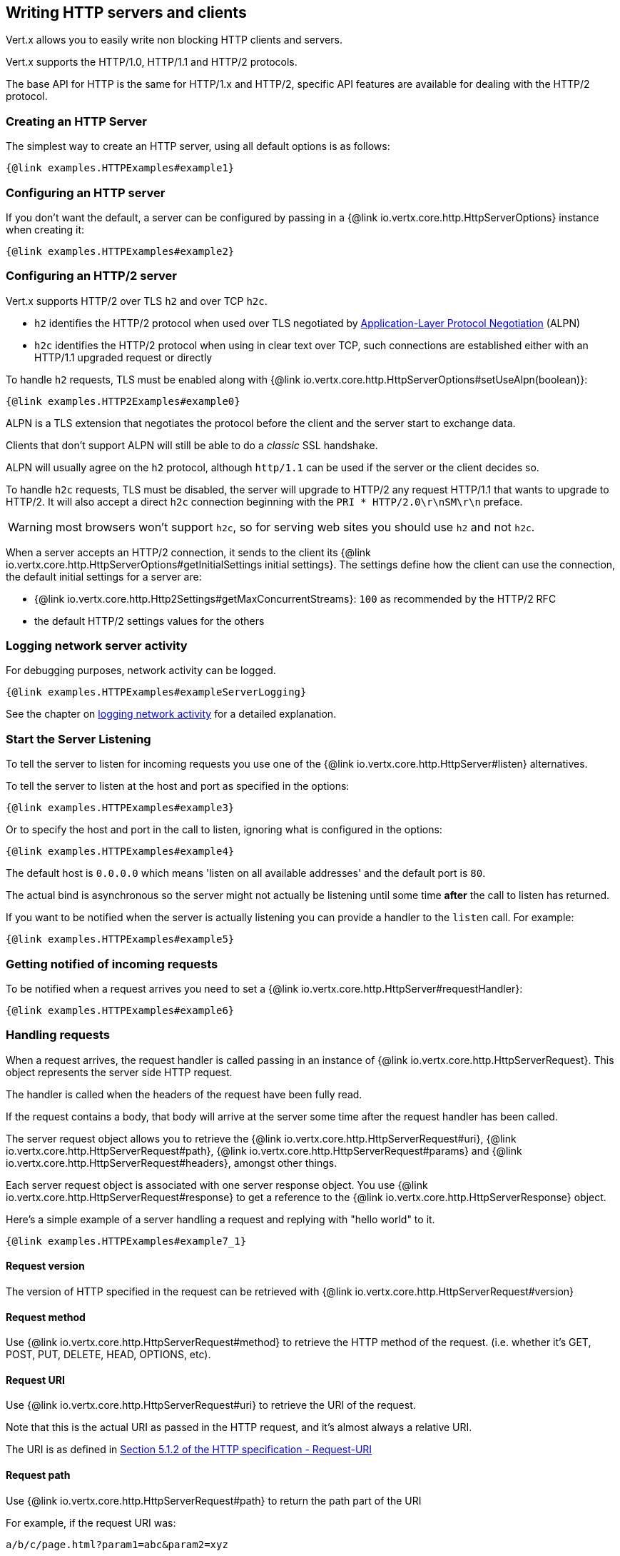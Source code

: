 == Writing HTTP servers and clients

Vert.x allows you to easily write non blocking HTTP clients and servers.

Vert.x supports the HTTP/1.0, HTTP/1.1 and HTTP/2 protocols.

The base API for HTTP is the same for HTTP/1.x and HTTP/2, specific API features are available for dealing with the
HTTP/2 protocol.

=== Creating an HTTP Server

The simplest way to create an HTTP server, using all default options is as follows:

[source,$lang]
----
{@link examples.HTTPExamples#example1}
----

=== Configuring an HTTP server

If you don't want the default, a server can be configured by passing in a {@link io.vertx.core.http.HttpServerOptions}
instance when creating it:

[source,$lang]
----
{@link examples.HTTPExamples#example2}
----

=== Configuring an HTTP/2 server

Vert.x supports HTTP/2 over TLS `h2` and over TCP `h2c`.

- `h2` identifies the HTTP/2 protocol when used over TLS negotiated by https://en.wikipedia.org/wiki/Application-Layer_Protocol_Negotiation[Application-Layer Protocol Negotiation] (ALPN)
- `h2c` identifies the HTTP/2 protocol when using in clear text over TCP, such connections are established either with
an HTTP/1.1 upgraded request or directly

To handle `h2` requests, TLS must be enabled along with {@link io.vertx.core.http.HttpServerOptions#setUseAlpn(boolean)}:

[source,$lang]
----
{@link examples.HTTP2Examples#example0}
----

ALPN is a TLS extension that negotiates the protocol before the client and the server start to exchange data.

Clients that don't support ALPN will still be able to do a _classic_ SSL handshake.

ALPN will usually agree on the `h2` protocol, although `http/1.1` can be used if the server or the client decides
so.

To handle `h2c` requests, TLS must be disabled, the server will upgrade to HTTP/2 any request HTTP/1.1 that wants to
upgrade to HTTP/2. It will also accept a direct `h2c` connection beginning with the `PRI * HTTP/2.0\r\nSM\r\n` preface.

WARNING: most browsers won't support `h2c`, so for serving web sites you should use `h2` and not `h2c`.

When a server accepts an HTTP/2 connection, it sends to the client its {@link io.vertx.core.http.HttpServerOptions#getInitialSettings initial settings}.
The settings define how the client can use the connection, the default initial settings for a server are:

- {@link io.vertx.core.http.Http2Settings#getMaxConcurrentStreams}: `100` as recommended by the HTTP/2 RFC
- the default HTTP/2 settings values for the others

=== Logging network server activity

For debugging purposes, network activity can be logged.

[source,$lang]
----
{@link examples.HTTPExamples#exampleServerLogging}
----

See the chapter on <<logging_network_activity, logging network activity>> for a detailed explanation.

=== Start the Server Listening

To tell the server to listen for incoming requests you use one of the {@link io.vertx.core.http.HttpServer#listen}
alternatives.

To tell the server to listen at the host and port as specified in the options:

[source,$lang]
----
{@link examples.HTTPExamples#example3}
----

Or to specify the host and port in the call to listen, ignoring what is configured in the options:

[source,$lang]
----
{@link examples.HTTPExamples#example4}
----

The default host is `0.0.0.0` which means 'listen on all available addresses' and the default port is `80`.

The actual bind is asynchronous so the server might not actually be listening until some time *after* the call to
listen has returned.

If you want to be notified when the server is actually listening you can provide a handler to the `listen` call.
For example:

[source,$lang]
----
{@link examples.HTTPExamples#example5}
----

=== Getting notified of incoming requests

To be notified when a request arrives you need to set a {@link io.vertx.core.http.HttpServer#requestHandler}:

[source,$lang]
----
{@link examples.HTTPExamples#example6}
----

=== Handling requests

When a request arrives, the request handler is called passing in an instance of {@link io.vertx.core.http.HttpServerRequest}.
This object represents the server side HTTP request.

The handler is called when the headers of the request have been fully read.

If the request contains a body, that body will arrive at the server some time after the request handler has been called.

The server request object allows you to retrieve the {@link io.vertx.core.http.HttpServerRequest#uri},
{@link io.vertx.core.http.HttpServerRequest#path}, {@link io.vertx.core.http.HttpServerRequest#params} and
{@link io.vertx.core.http.HttpServerRequest#headers}, amongst other things.

Each server request object is associated with one server response object. You use
{@link io.vertx.core.http.HttpServerRequest#response} to get a reference to the {@link io.vertx.core.http.HttpServerResponse}
object.

Here's a simple example of a server handling a request and replying with "hello world" to it.

[source,$lang]
----
{@link examples.HTTPExamples#example7_1}
----

==== Request version

The version of HTTP specified in the request can be retrieved with {@link io.vertx.core.http.HttpServerRequest#version}

==== Request method

Use {@link io.vertx.core.http.HttpServerRequest#method} to retrieve the HTTP method of the request.
(i.e. whether it's GET, POST, PUT, DELETE, HEAD, OPTIONS, etc).

==== Request URI

Use {@link io.vertx.core.http.HttpServerRequest#uri} to retrieve the URI of the request.

Note that this is the actual URI as passed in the HTTP request, and it's almost always a relative URI.

The URI is as defined in http://www.w3.org/Protocols/rfc2616/rfc2616-sec5.html[Section 5.1.2 of the HTTP specification - Request-URI]

==== Request path

Use {@link io.vertx.core.http.HttpServerRequest#path} to return the path part of the URI

For example, if the request URI was:

 a/b/c/page.html?param1=abc&param2=xyz

Then the path would be

 /a/b/c/page.html

==== Request query

Use {@link io.vertx.core.http.HttpServerRequest#query} to return the query part of the URI

For example, if the request URI was:

 a/b/c/page.html?param1=abc&param2=xyz

Then the query would be

 param1=abc&param2=xyz

==== Request headers

Use {@link io.vertx.core.http.HttpServerRequest#headers} to return the headers of the HTTP request.

This returns an instance of {@link io.vertx.core.MultiMap} - which is like a normal Map or Hash but allows multiple
values for the same key - this is because HTTP allows multiple header values with the same key.

It also has case-insensitive keys, that means you can do the following:

[source,$lang]
----
{@link examples.HTTPExamples#example8}
----

==== Request host

Use {@link io.vertx.core.http.HttpServerRequest#host} to return the host of the HTTP request.

For HTTP/1.x requests the `host` header is returned, for HTTP/1 requests the `:authority` pseudo header is returned.

==== Request parameters

Use {@link io.vertx.core.http.HttpServerRequest#params} to return the parameters of the HTTP request.

Just like {@link io.vertx.core.http.HttpServerRequest#headers} this returns an instance of {@link io.vertx.core.MultiMap}
as there can be more than one parameter with the same name.

Request parameters are sent on the request URI, after the path. For example if the URI was:

 /page.html?param1=abc&param2=xyz

Then the parameters would contain the following:

----
param1: 'abc'
param2: 'xyz
----

Note that these request parameters are retrieved from the URL of the request. If you have form attributes that
have been sent as part of the submission of an HTML form submitted in the body of a `multi-part/form-data` request
then they will not appear in the params here.

==== Remote address

The address of the sender of the request can be retrieved with {@link io.vertx.core.http.HttpServerRequest#remoteAddress}.

==== Absolute URI

The URI passed in an HTTP request is usually relative. If you wish to retrieve the absolute URI corresponding
to the request, you can get it with {@link io.vertx.core.http.HttpServerRequest#absoluteURI}

==== End handler

The {@link io.vertx.core.http.HttpServerRequest#endHandler} of the request is invoked when the entire request,
including any body has been fully read.

==== Reading Data from the Request Body

Often an HTTP request contains a body that we want to read. As previously mentioned the request handler is called
when just the headers of the request have arrived so the request object does not have a body at that point.

This is because the body may be very large (e.g. a file upload) and we don't generally want to buffer the entire
body in memory before handing it to you, as that could cause the server to exhaust available memory.

To receive the body, you can use the {@link io.vertx.core.http.HttpServerRequest#handler}  on the request,
this will get called every time a chunk of the request body arrives. Here's an example:

[source,$lang]
----
{@link examples.HTTPExamples#example9}
----

The object passed into the handler is a {@link io.vertx.core.buffer.Buffer}, and the handler can be called
multiple times as data arrives from the network, depending on the size of the body.

In some cases (e.g. if the body is small) you will want to aggregate the entire body in memory, so you could do
the aggregation yourself as follows:

[source,$lang]
----
{@link examples.HTTPExamples#example10}
----

This is such a common case, that Vert.x provides a {@link io.vertx.core.http.HttpServerRequest#bodyHandler} to do this
for you. The body handler is called once when all the body has been received:

[source,$lang]
----
{@link examples.HTTPExamples#example11}
----

==== Streaming requests

The request object is a {@link io.vertx.core.streams.ReadStream} so you can pipe the request body to any
{@link io.vertx.core.streams.WriteStream} instance.

See the chapter on <<streams, streams>> for a detailed explanation.

==== Handling HTML forms

HTML forms can be submitted with either a content type of `application/x-www-form-urlencoded` or `multipart/form-data`.

For url encoded forms, the form attributes are encoded in the url, just like normal query parameters.

For multi-part forms they are encoded in the request body, and as such are not available until the entire body
has been read from the wire.

Multi-part forms can also contain file uploads.

If you want to retrieve the attributes of a multi-part form you should tell Vert.x that you expect to receive
such a form *before* any of the body is read by calling {@link io.vertx.core.http.HttpServerRequest#setExpectMultipart}
with true, and then you should retrieve the actual attributes using {@link io.vertx.core.http.HttpServerRequest#formAttributes}
once the entire body has been read:

[source,$lang]
----
{@link examples.HTTPExamples#example12}
----

==== Handling form file uploads

Vert.x can also handle file uploads which are encoded in a multi-part request body.

To receive file uploads you tell Vert.x to expect a multi-part form and set an
{@link io.vertx.core.http.HttpServerRequest#uploadHandler} on the request.

This handler will be called once for every
upload that arrives on the server.

The object passed into the handler is a {@link io.vertx.core.http.HttpServerFileUpload} instance.

[source,$lang]
----
{@link examples.HTTPExamples#example13}
----

File uploads can be large we don't provide the entire upload in a single buffer as that might result in memory
exhaustion, instead, the upload data is received in chunks:

[source,$lang]
----
{@link examples.HTTPExamples#example14}
----

The upload object is a {@link io.vertx.core.streams.ReadStream} so you can pipe the request body to any
{@link io.vertx.core.streams.WriteStream} instance. See the chapter on <<streams, streams>> for a
detailed explanation.

If you just want to upload the file to disk somewhere you can use {@link io.vertx.core.http.HttpServerFileUpload#streamToFileSystem}:

[source,$lang]
----
{@link examples.HTTPExamples#example15}
----

WARNING: Make sure you check the filename in a production system to avoid malicious clients uploading files
to arbitrary places on your filesystem. See <<Security notes, security notes>> for more information.

==== Handling cookies

You use {@link io.vertx.core.http.HttpServerRequest#getCookie(String)} to retrieve
a cookie by name, or use {@link io.vertx.core.http.HttpServerRequest#cookieMap()} to retrieve all the cookies.

To remove a cookie, use {@link io.vertx.core.http.HttpServerResponse#removeCookie(String)}.

To add a cookie use {@link io.vertx.core.http.HttpServerResponse#addCookie(Cookie)}.

The set of cookies will be written back in the response automatically when the response headers are written so the
browser can store them.

Cookies are described by instances of {@link io.vertx.core.http.Cookie}. This allows you to retrieve the name,
value, domain, path and other normal cookie properties.

Same Site Cookies let servers require that a cookie shouldn't be sent with cross-site (where Site is defined by the
registrable domain) requests, which provides some protection against cross-site request forgery attacks. This kind
of cookies are enabled using the setter: {@link io.vertx.core.http.Cookie#setSameSite(CookieSameSite)}.

Same site cookies can have one of 3 values:

* None - The browser will send cookies with both cross-site requests and same-site requests.
* Strict - he browser will only send cookies for same-site requests (requests originating from the site that set the
  cookie). If the request originated from a different URL than the URL of the current location, none of the cookies
  tagged with the Strict attribute will be included.
* Lax - Same-site cookies are withheld on cross-site subrequests, such as calls to load images or frames, but will be
  sent when a user navigates to the URL from an external site; for example, by following a link.

Here's an example of querying and adding cookies:

[source,$lang]
----
{@link examples.HTTPExamples#exampleHandlingCookies}
----

==== Handling compressed body

Vert.x can handle compressed body payloads which are encoded by the client with the _deflate_ or _gzip_
algorithms.

To enable decompression set {@link io.vertx.core.http.HttpServerOptions#setDecompressionSupported(boolean)} on the
options when creating the server.

By default decompression is disabled.

==== Receiving custom HTTP/2 frames

HTTP/2 is a framed protocol with various frames for the HTTP request/response model. The protocol allows other kind
of frames to be sent and received.

To receive custom frames, you can use the {@link io.vertx.core.http.HttpServerRequest#customFrameHandler} on the request,
this will get called every time a custom frame arrives. Here's an example:

[source,$lang]
----
{@link examples.HTTP2Examples#example1}
----

HTTP/2 frames are not subject to flow control - the frame handler will be called immediatly when a
custom frame is received whether the request is paused or is not

=== Sending back responses

The server response object is an instance of {@link io.vertx.core.http.HttpServerResponse} and is obtained from the
request with {@link io.vertx.core.http.HttpServerRequest#response}.

You use the response object to write a response back to the HTTP client.

==== Setting status code and message

The default HTTP status code for a response is `200`, representing `OK`.

Use {@link io.vertx.core.http.HttpServerResponse#setStatusCode} to set a different code.

You can also specify a custom status message with {@link io.vertx.core.http.HttpServerResponse#setStatusMessage}.

If you don't specify a status message, the default one corresponding to the status code will be used.

NOTE: for HTTP/2 the status won't be present in the response since the protocol won't transmit the message
to the client

==== Writing HTTP responses

To write data to an HTTP response, you use one of the {@link io.vertx.core.http.HttpServerResponse#write} operations.

These can be invoked multiple times before the response is ended. They can be invoked in a few ways:

With a single buffer:

[source,$lang]
----
{@link examples.HTTPExamples#example16}
----

With a string. In this case the string will encoded using UTF-8 and the result written to the wire.

[source,$lang]
----
{@link examples.HTTPExamples#example17}
----

With a string and an encoding. In this case the string will encoded using the specified encoding and the
result written to the wire.

[source,$lang]
----
{@link examples.HTTPExamples#example18}
----

Writing to a response is asynchronous and always returns immediately after the write has been queued.

If you are just writing a single string or buffer to the HTTP response you can write it and end the response in a
single call to the {@link io.vertx.core.http.HttpServerResponse#end(String)}

The first call to write results in the response header being written to the response. Consequently, if you are
not using HTTP chunking then you must set the `Content-Length` header before writing to the response, since it will
be too late otherwise. If you are using HTTP chunking you do not have to worry.

==== Ending HTTP responses

Once you have finished with the HTTP response you should {@link io.vertx.core.http.HttpServerResponse#end} it.

This can be done in several ways:

With no arguments, the response is simply ended.

[source,$lang]
----
{@link examples.HTTPExamples#example19}
----

It can also be called with a string or buffer in the same way `write` is called. In this case it's just the same as
calling write with a string or buffer followed by calling end with no arguments. For example:

[source,$lang]
----
{@link examples.HTTPExamples#example20}
----

==== Closing the underlying connection

You can close the underlying TCP connection with {@link io.vertx.core.http.HttpServerResponse#close}.

Non keep-alive connections will be automatically closed by Vert.x when the response is ended.

Keep-alive connections are not automatically closed by Vert.x by default. If you want keep-alive connections to be
closed after an idle time, then you configure {@link io.vertx.core.http.HttpServerOptions#setIdleTimeout}.

HTTP/2 connections send a {@literal GOAWAY} frame before closing the response.

==== Setting response headers

HTTP response headers can be added to the response by adding them directly to the
{@link io.vertx.core.http.HttpServerResponse#headers}:

[source,$lang]
----
{@link examples.HTTPExamples#example21}
----

Or you can use {@link io.vertx.core.http.HttpServerResponse#putHeader}

[source,$lang]
----
{@link examples.HTTPExamples#example22}
----

Headers must all be added before any parts of the response body are written.

==== Chunked HTTP responses and trailers

Vert.x supports http://en.wikipedia.org/wiki/Chunked_transfer_encoding[HTTP Chunked Transfer Encoding].

This allows the HTTP response body to be written in chunks, and is normally used when a large response body is
being streamed to a client and the total size is not known in advance.

You put the HTTP response into chunked mode as follows:

[source,$lang]
----
{@link examples.HTTPExamples#example23}
----

Default is non-chunked. When in chunked mode, each call to one of the {@link io.vertx.core.http.HttpServerResponse#write}
methods will result in a new HTTP chunk being written out.

When in chunked mode you can also write HTTP response trailers to the response. These are actually written in
the final chunk of the response.

NOTE: chunked response has no effect for an HTTP/2 stream

To add trailers to the response, add them directly to the {@link io.vertx.core.http.HttpServerResponse#trailers}.

[source,$lang]
----
{@link examples.HTTPExamples#example24}
----

Or use {@link io.vertx.core.http.HttpServerResponse#putTrailer}.

[source,$lang]
----
{@link examples.HTTPExamples#example25}
----

==== Serving files directly from disk or the classpath

If you were writing a web server, one way to serve a file from disk would be to open it as an {@link io.vertx.core.file.AsyncFile}
and pipe it to the HTTP response.

Or you could load it it one go using {@link io.vertx.core.file.FileSystem#readFile} and write it straight to the response.

Alternatively, Vert.x provides a method which allows you to serve a file from disk or the filesystem to an HTTP response
in one operation.
Where supported by the underlying operating system this may result in the OS directly transferring bytes from the
file to the socket without being copied through user-space at all.

This is done by using {@link io.vertx.core.http.HttpServerResponse#sendFile}, and is usually more efficient for large
files, but may be slower for small files.

Here's a very simple web server that serves files from the file system using sendFile:

[source,$lang]
----
{@link examples.HTTPExamples#example26}
----

Sending a file is asynchronous and may not complete until some time after the call has returned. If you want to
be notified when the file has been writen you can use {@link io.vertx.core.http.HttpServerResponse#sendFile(String,io.vertx.core.Handler)}

Please see the chapter about <<classpath, serving files from the classpath>> for restrictions about the classpath resolution or disabling it.

NOTE: If you use `sendFile` while using HTTPS it will copy through user-space, since if the kernel is copying data
directly from disk to socket it doesn't give us an opportunity to apply any encryption.

WARNING: If you're going to write web servers directly using Vert.x be careful that users cannot exploit the
path to access files outside the directory from which you want to serve them or the classpath It may be safer instead to use
Vert.x Web.

When there is a need to serve just a segment of a file, say starting from a given byte, you can achieve this by doing:

[source,$lang]
----
{@link examples.HTTPExamples#example26b}
----

You are not required to supply the length if you want to send a file starting from an offset until the end, in this
case you can just do:

[source,$lang]
----
{@link examples.HTTPExamples#example26c}
----

==== Piping responses

The server response is a {@link io.vertx.core.streams.WriteStream} so you can pipe to it from any
{@link io.vertx.core.streams.ReadStream}, e.g. {@link io.vertx.core.file.AsyncFile}, {@link io.vertx.core.net.NetSocket},
{@link io.vertx.core.http.WebSocket} or {@link io.vertx.core.http.HttpServerRequest}.

Here's an example which echoes the request body back in the response for any PUT methods.
It uses a pipe for the body, so it will work even if the HTTP request body is much larger than can fit in memory
at any one time:

[source,$lang]
----
{@link examples.HTTPExamples#example27}
----

You can also use the {@link io.vertx.core.http.HttpServerResponse#send(io.vertx.core.streams.ReadStream)} method to send a {@link io.vertx.core.streams.ReadStream}.

Sending a stream is a pipe operation, however as this is a method of {@link io.vertx.core.http.HttpServerResponse}, it
will also take  care of chunking the response when the `content-length` is not set.

[source,$lang]
----
{@link examples.HTTPExamples#sendHttpServerResponse}
----

==== Writing HTTP/2 frames

HTTP/2 is a framed protocol with various frames for the HTTP request/response model. The protocol allows other kind
of frames to be sent and received.

To send such frames, you can use the {@link io.vertx.core.http.HttpServerResponse#writeCustomFrame} on the response.
Here's an example:

[source,$lang]
----
{@link examples.HTTP2Examples#example2}
----

These frames are sent immediately and are not subject to flow control - when such frame is sent there it may be done
before other {@literal DATA} frames.

==== Stream reset

HTTP/1.x does not allow a clean reset of a request or a response stream, for example when a client uploads
a resource already present on the server, the server needs to accept the entire response.

HTTP/2 supports stream reset at any time during the request/response:

[source,$lang]
----
{@link examples.HTTP2Examples#example3}
----

By default the `NO_ERROR` (0) error code is sent, another code can sent instead:

[source,$lang]
----
{@link examples.HTTP2Examples#example4}
----

The HTTP/2 specification defines the list of http://httpwg.org/specs/rfc7540.html#ErrorCodes[error codes] one can use.

The request handler are notified of stream reset events with the {@link io.vertx.core.http.HttpServerRequest#exceptionHandler request handler} and
{@link io.vertx.core.http.HttpServerResponse#exceptionHandler response handler}:

[source,$lang]
----
{@link examples.HTTP2Examples#example5}
----

==== Server push

Server push is a new feature of HTTP/2 that enables sending multiple responses in parallel for a single client request.

When a server process a request, it can push a request/response to the client:

[source,$lang]
----
{@link examples.HTTP2Examples#example6}
----

When the server is ready to push the response, the push response handler is called and the handler can send the response.

The push response handler may receive a failure, for instance the client may cancel the push because it already has `main.js` in its
cache and does not want it anymore.

The {@link io.vertx.core.http.HttpServerResponse#push} method must be called before the initiating response ends, however
the pushed response can be written after.

==== Handling exceptions

You can set an {@link io.vertx.core.http.HttpServer#exceptionHandler(io.vertx.core.Handler)} to receive any
exceptions that happens before the connection is passed to the {@link io.vertx.core.http.HttpServer#requestHandler(io.vertx.core.Handler)}
or to the {@link io.vertx.core.http.HttpServer#webSocketHandler(io.vertx.core.Handler)}, e.g during the TLS handshake.

=== HTTP Compression

Vert.x comes with support for HTTP Compression out of the box.

This means you are able to automatically compress the body of the responses before they are sent back to the client.

If the client does not support HTTP compression the responses are sent back without compressing the body.

This allows to handle Client that support HTTP Compression and those that not support it at the same time.

To enable compression use can configure it with {@link io.vertx.core.http.HttpServerOptions#setCompressionSupported}.

By default compression is not enabled.

When HTTP compression is enabled the server will check if the client includes an `Accept-Encoding` header which
includes the supported compressions. Commonly used are deflate and gzip. Both are supported by Vert.x.

If such a header is found the server will automatically compress the body of the response with one of the supported
compressions and send it back to the client.

Whenever the response needs to be sent without compression you can set the header `content-encoding` to `identity`:

[source,$lang]
----
{@link examples.HTTPExamples#setIdentityContentEncodingHeader}
----

Be aware that compression may be able to reduce network traffic but is more CPU-intensive.

To address this latter issue Vert.x allows you to tune the 'compression level' parameter that is native of the gzip/deflate compression algorithms.

Compression level allows to configure gizp/deflate algorithms in terms of the compression ratio of the resulting data and the computational cost of the compress/decompress operation.

The compression level is an integer value ranged from '1' to '9', where '1' means lower compression ratio but fastest algorithm and '9' means maximum compression ratio available but a slower algorithm.

Using compression levels higher that 1-2 usually allows to save just some bytes in size - the gain is not linear, and depends on the specific data to be compressed
- but it comports a non-trascurable cost in term of CPU cycles required to the server while generating the compressed response data
( Note that at moment Vert.x doesn't support any form caching of compressed response data, even for static files, so the compression is done on-the-fly
at every request body generation ) and in the same way it affects client(s) while decoding (inflating) received responses, operation that becomes more CPU-intensive
the more the level increases.

By default - if compression is enabled via {@link io.vertx.core.http.HttpServerOptions#setCompressionSupported} - Vert.x will use '6' as compression level,
but the parameter can be configured to address any case with {@link io.vertx.core.http.HttpServerOptions#setCompressionLevel}.

=== Creating an HTTP client

You create an {@link io.vertx.core.http.HttpClient} instance with default options as follows:

[source,$lang]
----
{@link examples.HTTPExamples#example28}
----

If you want to configure options for the client, you create it as follows:

[source,$lang]
----
{@link examples.HTTPExamples#example29}
----

Vert.x supports HTTP/2 over TLS `h2` and over TCP `h2c`.

By default the http client performs HTTP/1.1 requests, to perform HTTP/2 requests the {@link io.vertx.core.http.HttpClientOptions#setProtocolVersion}
must be set to {@link io.vertx.core.http.HttpVersion#HTTP_2}.

For `h2` requests, TLS must be enabled with _Application-Layer Protocol Negotiation_:

[source,$lang]
----
{@link examples.HTTP2Examples#example7}
----

For `h2c` requests, TLS must be disabled, the client will do an HTTP/1.1 requests and try an upgrade to HTTP/2:

[source,$lang]
----
{@link examples.HTTP2Examples#example8}
----

`h2c` connections can also be established directly, i.e connection started with a prior knowledge, when
{@link io.vertx.core.http.HttpClientOptions#setHttp2ClearTextUpgrade(boolean)} options is set to false: after the
connection is established, the client will send the HTTP/2 connection preface and expect to receive
the same preface from the server.

The http server may not support HTTP/2, the actual version can be checked
with {@link io.vertx.core.http.HttpClientResponse#version()} when the response arrives.

When a clients connects to an HTTP/2 server, it sends to the server its {@link io.vertx.core.http.HttpClientOptions#getInitialSettings initial settings}.
The settings define how the server can use the connection, the default initial settings for a client are the default
values defined by the HTTP/2 RFC.

=== Logging network client activity

For debugging purposes, network activity can be logged.

[source,$lang]
----
{@link examples.HTTPExamples#exampleClientLogging}
----

See the chapter on <<logging_network_activity, logging network activity>> for a detailed explanation.

=== Making requests

The http client is very flexible and there are various ways you can make requests with it.

The first step when making a request is obtaining an HTTP connection to the remote server:

[source,$lang]
----
{@link examples.HTTPExamples#example30}
----

The client will connect to the remote server or reuse an available connection from the client connection pool.

==== Default host and port

Often you want to make many requests to the same host/port with an http client. To avoid you repeating the host/port
every time you make a request you can configure the client with a default host/port:

[source,$lang]
----
{@link examples.HTTPExamples#example31}
----

==== Writing request headers

You can write headers to a request using the {@link io.vertx.core.http.HttpHeaders} as follows:

[source,$lang]
----
{@link examples.HTTPExamples#example32}
----

The headers are an instance of {@link io.vertx.core.MultiMap} which provides operations for adding, setting and removing
entries. Http headers allow more than one value for a specific key.

You can also write headers using {@link io.vertx.core.http.HttpClientRequest#putHeader}

[source,$lang]
----
{@link examples.HTTPExamples#example33}
----

If you wish to write headers to the request you must do so before any part of the request body is written.

==== Writing request and processing response

The {@link io.vertx.core.http.HttpClientRequest} `request` methods connects to the remote server
or reuse an existing connection. The request instance obtained is pre-populated with some data
 such like the host or the request URI, but you need to send this request to the server.

You can call {@link io.vertx.core.http.HttpClientRequest#send()} to send a request such as an HTTP
`GET` and process the asynchronous {@link io.vertx.core.http.HttpClientResponse}.

[source,$lang]
----
{@link examples.HTTPExamples#sendRequest01}
----

You can also send the request with a body.

{@link io.vertx.core.http.HttpClientRequest#send(java.lang.String)} with a string, the `Content-Length`
header will be set for you if it was not previously set.

[source,$lang]
----
{@link examples.HTTPExamples#sendRequest02}
----

{@link io.vertx.core.http.HttpClientRequest#send(io.vertx.core.buffer.Buffer)} with a buffer, the
`Content-Length` header will be set for you if it was not previously set.

[source,$lang]
----
{@link examples.HTTPExamples#sendRequest03}
----

{@link io.vertx.core.http.HttpClientRequest#send(io.vertx.core.streams.ReadStream)} with a stream, if
the `Content-Length` header was not previously set, the request is sent with a chunked `Content-Encoding`.

[source,$lang]
----
{@link examples.HTTPExamples#sendRequest04}
----

==== Streaming Request body

The `send` method send requests at once.

Sometimes you'll want to have low level control on how you write requests bodies.

The {@link io.vertx.core.http.HttpClientRequest} can be used to write the request body.

Here are some examples of writing a POST request with a body:

[source,$lang]
----
{@link examples.HTTPExamples#example34}
----

Methods exist to write strings in UTF-8 encoding and in any specific encoding and to write buffers:

[source,$lang]
----
{@link examples.HTTPExamples#example35}
----

If you are just writing a single string or buffer to the HTTP request you can write it and end the request in a
single call to the `end` function.

[source,$lang]
----
{@link examples.HTTPExamples#example36}
----

When you're writing to a request, the first call to `write` will result in the request headers being written
out to the wire.

The actual write is asynchronous and might not occur until some time after the call has returned.

Non-chunked HTTP requests with a request body require a `Content-Length` header to be provided.

Consequently, if you are not using chunked HTTP then you must set the `Content-Length` header before writing
to the request, as it will be too late otherwise.

If you are calling one of the `end` methods that take a string or buffer then Vert.x will automatically calculate
and set the `Content-Length` header before writing the request body.

If you are using HTTP chunking a a `Content-Length` header is not required, so you do not have to calculate the size
up-front.

==== Ending streamed HTTP requests

Once you have finished with the HTTP request you must end it with one of the {@link io.vertx.core.http.HttpClientRequest#end}
operations.

Ending a request causes any headers to be written, if they have not already been written and the request to be marked
as complete.

Requests can be ended in several ways. With no arguments the request is simply ended:

[source,$lang]
----
{@link examples.HTTPExamples#example39}
----

Or a string or buffer can be provided in the call to `end`. This is like calling `write` with the string or buffer
before calling `end` with no arguments

[source,$lang]
----
{@link examples.HTTPExamples#example40}
----

==== Using the request as a stream

An {@link io.vertx.core.http.HttpClientRequest} instance is also a {@link io.vertx.core.streams.WriteStream} instance.

You can pipe to it from any {@link io.vertx.core.streams.ReadStream} instance.

For, example, you could pipe a file on disk to a http request body as follows:

[source,$lang]
----
{@link examples.HTTPExamples#example44}
----

==== Chunked HTTP requests

Vert.x supports http://en.wikipedia.org/wiki/Chunked_transfer_encoding[HTTP Chunked Transfer Encoding] for requests.

This allows the HTTP request body to be written in chunks, and is normally used when a large request body is being streamed
to the server, whose size is not known in advance.

You put the HTTP request into chunked mode using {@link io.vertx.core.http.HttpClientRequest#setChunked(boolean)}.

In chunked mode each call to write will cause a new chunk to be written to the wire. In chunked mode there is
no need to set the `Content-Length` of the request up-front.

[source,$lang]
----
{@link examples.HTTPExamples#example41}
----

==== Request timeouts

You can set a timeout for a specific http request using {@link io.vertx.core.http.RequestOptions#setTimeout(long)} or
{@link io.vertx.core.http.HttpClientRequest#setTimeout(long)}.

If the request does not return any data within the timeout period an exception will be passed to the exception handler
(if provided) and the request will be closed.

==== Writing HTTP/2 frames

HTTP/2 is a framed protocol with various frames for the HTTP request/response model. The protocol allows other kind
of frames to be sent and received.

To send such frames, you can use the {@link io.vertx.core.http.HttpClientRequest#write} on the request. Here's an example:

[source,$lang]
----
{@link examples.HTTP2Examples#example9}
----

==== Stream reset

HTTP/1.x does not allow a clean reset of a request or a response stream, for example when a client uploads a resource already
present on the server, the server needs to accept the entire response.

HTTP/2 supports stream reset at any time during the request/response:

[source,$lang]
----
{@link examples.HTTP2Examples#example10}
----

By default the NO_ERROR (0) error code is sent, another code can sent instead:

[source,$lang]
----
{@link examples.HTTP2Examples#example11}
----

The HTTP/2 specification defines the list of http://httpwg.org/specs/rfc7540.html#ErrorCodes[error codes] one can use.

The request handler are notified of stream reset events with the {@link io.vertx.core.http.HttpClientRequest#exceptionHandler request handler} and
{@link io.vertx.core.http.HttpClientResponse#exceptionHandler response handler}:

[source,$lang]
----
{@link examples.HTTP2Examples#example12}
----

=== Handling HTTP responses

You receive an instance of {@link io.vertx.core.http.HttpClientResponse} into the handler that you specify in of
the request methods or by setting a handler directly on the {@link io.vertx.core.http.HttpClientRequest} object.

You can query the status code and the status message of the response with {@link io.vertx.core.http.HttpClientResponse#statusCode}
and {@link io.vertx.core.http.HttpClientResponse#statusMessage}.

[source,$lang]
----
{@link examples.HTTPExamples#example45}
----

==== Using the response as a stream

The {@link io.vertx.core.http.HttpClientResponse} instance is also a {@link io.vertx.core.streams.ReadStream} which means
you can pipe it to any {@link io.vertx.core.streams.WriteStream} instance.

==== Response headers and trailers

Http responses can contain headers. Use {@link io.vertx.core.http.HttpClientResponse#headers} to get the headers.

The object returned is a {@link io.vertx.core.MultiMap} as HTTP headers can contain multiple values for single keys.

[source,$lang]
----
{@link examples.HTTPExamples#example46}
----

Chunked HTTP responses can also contain trailers - these are sent in the last chunk of the response body.

You use {@link io.vertx.core.http.HttpClientResponse#trailers} to get the trailers. Trailers are also a {@link io.vertx.core.MultiMap}.

==== Reading the request body

The response handler is called when the headers of the response have been read from the wire.

If the response has a body this might arrive in several pieces some time after the headers have been read. We
don't wait for all the body to arrive before calling the response handler as the response could be very large and we
might be waiting a long time, or run out of memory for large responses.

As parts of the response body arrive, the {@link io.vertx.core.http.HttpClientResponse#handler} is called with
a {@link io.vertx.core.buffer.Buffer} representing the piece of the body:

[source,$lang]
----
{@link examples.HTTPExamples#example47}
----

If you know the response body is not very large and want to aggregate it all in memory before handling it, you can
either aggregate it yourself:

[source,$lang]
----
{@link examples.HTTPExamples#example48}
----

Or you can use the convenience {@link io.vertx.core.http.HttpClientResponse#body(io.vertx.core.Handler)} which
is called with the entire body when the response has been fully read:

[source,$lang]
----
{@link examples.HTTPExamples#example49}
----

==== Response end handler

The response {@link io.vertx.core.http.HttpClientResponse#endHandler} is called when the entire response body has been read
or immediately after the headers have been read and the response handler has been called if there is no body.

==== Request and response composition

The client interface is very simple and follows this pattern:

1. `request` a connection
2. `send` or `write`/`end` the request to the server
3. handle the beginning of the {@link io.vertx.core.http.HttpClientResponse}
4. process the response events

You can use Vert.x future composition methods to make your code simpler, however the API is event driven
and you need to understand it otherwise you might experience possible data races (i.e loosing events
leading to corrupted data).

NOTE: https://vertx.io/docs/vertx-web-client/java/[Vert.x Web Client] is a higher level API alternative (in fact it is built
on top of this client) you might consider if this client is too low level for your use cases

The client API intentionally does not return a `Future<HttpClientResponse>` because setting a completion
handler on the future can be racy when this is set outside of the event-loop.

[source,$lang]
----
{@link examples.HTTPExamples#exampleClientComposition01}
----

Confining the `HttpClientRequest` usage within a verticle is the easiest solution as the Verticle
will ensure that events are processed sequentially avoiding races.

[source,$lang]
----
vertx.deployVerticle(() -> new AbstractVerticle() {
  @Override
  public void start() {

    HttpClient client = vertx.createHttpClient();

    Future<HttpClientRequest> future = client.request(HttpMethod.GET, "some-uri");
  }
}, new DeploymentOptions());
----

When you interacting with the client possibly outside a verticle then you  you can safely perform
composition as long as you do not delay the response events, e.g processing  directly the response on the event-loop.

[source,$lang]
----
{@link examples.HTTPExamples#exampleClientComposition03}
----

If you need to delay the response processing then you need to `pause` the response or use a `pipe`, this
might be necessary when another asynchronous operation is involved.

[source,$lang]
----
{@link examples.HTTPExamples#exampleClientComposition04}
----

==== Reading cookies from the response

You can retrieve the list of cookies from a response using {@link io.vertx.core.http.HttpClientResponse#cookies()}.

Alternatively you can just parse the `Set-Cookie` headers yourself in the response.

==== 30x redirection handling

The client can be configured to follow HTTP redirections provided by the `Location` response header when the client receives:

* a `301`, `302`, `307` or `308` status code along with a HTTP GET or HEAD method
* a `303` status code, in addition the directed request perform an HTTP GET methodn

Here's an example:

[source,$lang]
----
{@link examples.HTTPExamples#exampleFollowRedirect01}
----

The maximum redirects is `16` by default and can be changed with {@link io.vertx.core.http.HttpClientOptions#setMaxRedirects(int)}.

[source,$lang]
----
{@link examples.HTTPExamples#exampleFollowRedirect02}
----

One size does not fit all and the default redirection policy may not be adapted to your needs.

The default redirection policy can changed with a custom implementation:

[source,$lang]
----
{@link examples.HTTPExamples#exampleFollowRedirect03}
----

The policy handles the original {@link io.vertx.core.http.HttpClientResponse} received and returns either `null`
or a `Future<HttpClientRequest>`.

- when `null` is returned, the original response is processed
- when a future is returned, the request will be sent on its successful completion
- when a future is returned, the exception handler set on the request is called on its failure

The returned request must be unsent so the original request handlers can be sent and the client can send it after.

Most of the original request settings will be propagated to the new request:

* request headers, unless if you have set some headers
* request body unless the returned request uses a `GET` method
* response handler
* request exception handler
* request timeout

==== 100-Continue handling

According to the http://www.w3.org/Protocols/rfc2616/rfc2616-sec8.html[HTTP 1.1 specification] a client can set a
header `Expect: 100-Continue` and send the request header before sending the rest of the request body.

The server can then respond with an interim response status `Status: 100 (Continue)` to signify to the client that
it is ok to send the rest of the body.

The idea here is it allows the server to authorise and accept/reject the request before large amounts of data are sent.
Sending large amounts of data if the request might not be accepted is a waste of bandwidth and ties up the server
in reading data that it will just discard.

Vert.x allows you to set a {@link io.vertx.core.http.HttpClientRequest#continueHandler(io.vertx.core.Handler)} on the
client request object

This will be called if the server sends back a `Status: 100 (Continue)` response to signify that it is ok to send
the rest of the request.

This is used in conjunction with {@link io.vertx.core.http.HttpClientRequest#sendHead()}to send the head of the request.

Here's an example:

[source,$lang]
----
{@link examples.HTTPExamples#example50}
----

On the server side a Vert.x http server can be configured to automatically send back 100 Continue interim responses
when it receives an `Expect: 100-Continue` header.

This is done by setting the option {@link io.vertx.core.http.HttpServerOptions#setHandle100ContinueAutomatically(boolean)}.

If you'd prefer to decide whether to send back continue responses manually, then this property should be set to
`false` (the default), then you can inspect the headers and call {@link io.vertx.core.http.HttpServerResponse#writeContinue()}
to have the client continue sending the body:

[source,$lang]
----
{@link examples.HTTPExamples#example50_1}
----

You can also reject the request by sending back a failure status code directly: in this case the body
should either be ignored or the connection should be closed (100-Continue is a performance hint and
cannot be a logical protocol constraint):

[source,$lang]
----
{@link examples.HTTPExamples#example50_2}
----

==== Creating HTTP tunnels

HTTP tunnels can be created with {@link io.vertx.core.http.HttpClientRequest#netSocket}:

[source,$lang]
----
{@link examples.HTTPExamples#clientTunnel}
----

The handler will be called after the HTTP response header is received, the socket will be ready for tunneling
and will send and receive buffers.

==== Client push

Server push is a new feature of HTTP/2 that enables sending multiple responses in parallel for a single client request.

A push handler can be set on a request to receive the request/response pushed by the server:

[source,$lang]
----
{@link examples.HTTP2Examples#example13}
----

If the client does not want to receive a pushed request, it can reset the stream:

[source,$lang]
----
{@link examples.HTTP2Examples#example14}
----

When no handler is set, any stream pushed will be automatically cancelled by the client with
a stream reset (`8` error code).

==== Receiving custom HTTP/2 frames

HTTP/2 is a framed protocol with various frames for the HTTP request/response model. The protocol allows other kind of
frames to be sent and received.

To receive custom frames, you can use the customFrameHandler on the request, this will get called every time a custom
frame arrives. Here's an example:

[source,$lang]
----
{@link examples.HTTP2Examples#example15}
----

=== Enabling compression on the client

The http client comes with support for HTTP Compression out of the box.

This means the client can let the remote http server know that it supports compression, and will be able to handle
compressed response bodies.

An http server is free to either compress with one of the supported compression algorithms or to send the body back
without compressing it at all. So this is only a hint for the Http server which it may ignore at will.

To tell the http server which compression is supported by the client it will include an `Accept-Encoding` header with
the supported compression algorithm as value. Multiple compression algorithms are supported. In case of Vert.x this
will result in the following header added:

 Accept-Encoding: gzip, deflate

The server will choose then from one of these. You can detect if a server ompressed the body by checking for the
`Content-Encoding` header in the response sent back from it.

If the body of the response was compressed via gzip it will include for example the following header:

 Content-Encoding: gzip

To enable compression set {@link io.vertx.core.http.HttpClientOptions#setTryUseCompression(boolean)} on the options
used when creating the client.

By default compression is disabled.

=== HTTP/1.x pooling and keep alive

Http keep alive allows http connections to be used for more than one request. This can be a more efficient use of
connections when you're making multiple requests to the same server.

For HTTP/1.x versions, the http client supports pooling of connections, allowing you to reuse connections between requests.

For pooling to work, keep alive must be true using {@link io.vertx.core.http.HttpClientOptions#setKeepAlive(boolean)}
on the options used when configuring the client. The default value is true.

When keep alive is enabled. Vert.x will add a `Connection: Keep-Alive` header to each HTTP/1.0 request sent.
When keep alive is disabled. Vert.x will add a `Connection: Close` header to each HTTP/1.1 request sent to signal
that the connection will be closed after completion of the response.

The maximum number of connections to pool *for each server* is configured using {@link io.vertx.core.http.HttpClientOptions#setMaxPoolSize(int)}

When making a request with pooling enabled, Vert.x will create a new connection if there are less than the maximum number of
connections already created for that server, otherwise it will add the request to a queue.

Keep alive connections will be closed by the client automatically after a timeout. The timeout can be specified
by the server using the `keep-alive` header:

----
 keep-alive: timeout=30
----

You can set the default timeout using {@link io.vertx.core.http.HttpClientOptions#setKeepAliveTimeout(int)} - any
connections not used within this timeout will be closed. Please note the timeout value is in seconds not milliseconds.

=== HTTP/1.1 pipe-lining

The client also supports pipe-lining of requests on a connection.

Pipe-lining means another request is sent on the same connection before the response from the preceding one has
returned. Pipe-lining is not appropriate for all requests.

To enable pipe-lining, it must be enabled using {@link io.vertx.core.http.HttpClientOptions#setPipelining(boolean)}.
By default pipe-lining is disabled.

When pipe-lining is enabled requests will be written to connections without waiting for previous responses to return.

The number of pipe-lined requests over a single connection is limited by {@link io.vertx.core.http.HttpClientOptions#setPipeliningLimit}.
This option defines the maximum number of http requests sent to the server awaiting for a response. This limit ensures the
fairness of the distribution of the client requests over the connections to the same server.

=== HTTP/2 multiplexing

HTTP/2 advocates to use a single connection to a server, by default the http client uses a single
connection for each server, all the streams to the same server are multiplexed over the same connection.

When the clients needs to use more than a single connection and use pooling, the {@link io.vertx.core.http.HttpClientOptions#setHttp2MaxPoolSize(int)}
shall be used.

When it is desirable to limit the number of multiplexed streams per connection and use a connection
pool instead of a single connection, {@link io.vertx.core.http.HttpClientOptions#setHttp2MultiplexingLimit(int)}
can be used.

[source,$lang]
----
{@link examples.HTTP2Examples#useMaxStreams}
----

The multiplexing limit for a connection is a setting set on the client that limits the number of streams
of a single connection. The effective value can be even lower if the server sets a lower limit
with the {@link io.vertx.core.http.Http2Settings#setMaxConcurrentStreams SETTINGS_MAX_CONCURRENT_STREAMS} setting.

HTTP/2 connections will not be closed by the client automatically. To close them you can call {@link io.vertx.core.http.HttpConnection#close()}
or close the client instance.

Alternatively you can set idle timeout using {@link io.vertx.core.http.HttpClientOptions#setIdleTimeout(int)} - any
connections not used within this timeout will be closed. Please note the idle timeout value is in seconds not milliseconds.

=== HTTP connections

The {@link io.vertx.core.http.HttpConnection} offers the API for dealing with HTTP connection events, lifecycle
and settings.

HTTP/2 implements fully the {@link io.vertx.core.http.HttpConnection} API.

HTTP/1.x implements partially the {@link io.vertx.core.http.HttpConnection} API: only the close operation,
the close handler and exception handler are implemented. This protocol does not provide semantics for
the other operations.

==== Server connections

The {@link io.vertx.core.http.HttpServerRequest#connection()} method returns the request connection on the server:

[source,$lang]
----
{@link examples.HTTP2Examples#example16}
----

A connection handler can be set on the server to be notified of any incoming connection:

[source,$lang]
----
{@link examples.HTTP2Examples#example17}
----

==== Client connections

The {@link io.vertx.core.http.HttpClientRequest#connection()} method returns the request connection on the client:

[source,$lang]
----
{@link examples.HTTP2Examples#example18}
----

A connection handler can be set on the client to be notified when a connection has been established happens:

[source,$lang]
----
{@link examples.HTTP2Examples#example19}
----

==== Connection settings

The configuration of an HTTP/2 is configured by the {@link io.vertx.core.http.Http2Settings} data object.

Each endpoint must respect the settings sent by the other side of the connection.

When a connection is established, the client and the server exchange initial settings. Initial settings
are configured by {@link io.vertx.core.http.HttpClientOptions#setInitialSettings} on the client and
{@link io.vertx.core.http.HttpServerOptions#setInitialSettings} on the server.

The settings can be changed at any time after the connection is established:

[source,$lang]
----
{@link examples.HTTP2Examples#example20}
----

As the remote side should acknowledge on reception of the settings update, it's possible to give a callback
to be notified of the acknowledgment:

[source,$lang]
----
{@link examples.HTTP2Examples#example21}
----

Conversely the {@link io.vertx.core.http.HttpConnection#remoteSettingsHandler(io.vertx.core.Handler)} is notified
when the new remote settings are received:

[source,$lang]
----
{@link examples.HTTP2Examples#example22}
----

NOTE: this only applies to the HTTP/2 protocol

==== Connection ping

HTTP/2 connection ping is useful for determining the connection round-trip time or check the connection
validity: {@link io.vertx.core.http.HttpConnection#ping} sends a {@literal PING} frame to the remote
endpoint:

[source,$lang]
----
{@link examples.HTTP2Examples#example23}
----

Vert.x will send automatically an acknowledgement when a {@literal PING} frame is received,
an handler can be set to be notified for each ping received:

[source,$lang]
----
{@link examples.HTTP2Examples#example24}
----

The handler is just notified, the acknowledgement is sent whatsoever. Such feature is aimed for
implementing  protocols on top of HTTP/2.

NOTE: this only applies to the HTTP/2 protocol

==== Connection shutdown and go away

Calling {@link io.vertx.core.http.HttpConnection#shutdown()} will send a {@literal GOAWAY} frame to the
remote side of the connection, asking it to stop creating streams: a client will stop doing new requests
and a server will stop pushing responses. After the {@literal GOAWAY} frame is sent, the connection
waits some time (30 seconds by default) until all current streams closed and close the connection:

[source,$lang]
----
{@link examples.HTTP2Examples#example25}
----

The {@link io.vertx.core.http.HttpConnection#shutdownHandler} notifies when all streams have been closed, the
connection is not yet closed.

It's possible to just send a {@literal GOAWAY} frame, the main difference with a shutdown is that
it will just tell the remote side of the connection to stop creating new streams without scheduling a connection
close:

[source,$lang]
----
{@link examples.HTTP2Examples#example26}
----

Conversely, it is also possible to be notified when {@literal GOAWAY} are received:

[source,$lang]
----
{@link examples.HTTP2Examples#example27}
----

The {@link io.vertx.core.http.HttpConnection#shutdownHandler} will be called when all current streams
have been closed and the connection can be closed:

[source,$lang]
----
{@link examples.HTTP2Examples#example28}
----

This applies also when a {@literal GOAWAY} is received.

NOTE: this only applies to the HTTP/2 protocol

==== Connection close

Connection {@link io.vertx.core.http.HttpConnection#close} closes the connection:

- it closes the socket for HTTP/1.x
- a shutdown with no delay for HTTP/2, the {@literal GOAWAY} frame will still be sent before the connection is closed. *

The {@link io.vertx.core.http.HttpConnection#closeHandler} notifies when a connection is closed.

=== HttpClient usage

The HttpClient can be used in a Verticle or embedded.

When used in a Verticle, the Verticle *should use its own client instance*.

More generally a client should not be shared between different Vert.x contexts as it can lead to unexpected behavior.

For example a keep-alive connection will call the client handlers on the context of the request that opened the connection, subsequent requests will use
the same context.

When this happen Vert.x detects it and log a warn:

----
Reusing a connection with a different context: an HttpClient is probably shared between different Verticles
----

The HttpClient can be embedded in a non Vert.x thread like a unit test or a plain java `main`: the client handlers
will be called by different Vert.x threads and contexts, such contexts are created as needed. For production this
usage is not recommended.

=== Server sharing

When several HTTP servers listen on the same port, vert.x orchestrates the request handling using a
round-robin strategy.

Let's take a verticle creating a HTTP server such as:

.io.vertx.examples.http.sharing.HttpServerVerticle
[source,$lang]
----
{@link examples.HTTPExamples#serversharing(io.vertx.core.Vertx)}
----

This service is listening on the port 8080. So, when this verticle is instantiated multiple times as with:
`vertx run io.vertx.examples.http.sharing.HttpServerVerticle -instances 2`, what's happening ? If both
verticles would bind to the same port, you would receive a socket exception. Fortunately, vert.x is handling
this case for you. When you deploy another server on the same host and port as an existing server it doesn't
actually try and create a new server listening on the same host/port. It binds only once to the socket. When
receiving a request it calls the server handlers following a round robin strategy.

Let's now imagine a client such as:
[source,$lang]
----
{@link examples.HTTPExamples#serversharingclient(io.vertx.core.Vertx)}
----

Vert.x delegates the requests to one of the server sequentially:

[source]
----
Hello from i.v.e.h.s.HttpServerVerticle@1
Hello from i.v.e.h.s.HttpServerVerticle@2
Hello from i.v.e.h.s.HttpServerVerticle@1
Hello from i.v.e.h.s.HttpServerVerticle@2
...
----

Consequently the servers can scale over available cores while each Vert.x verticle instance remains strictly
single threaded, and you don't have to do any special tricks like writing load-balancers in order to scale your
server on your multi-core machine.

=== Using HTTPS with Vert.x

Vert.x http servers and clients can be configured to use HTTPS in exactly the same way as net servers.

Please see <<ssl, configuring net servers to use SSL>> for more information.

SSL can also be enabled/disabled per request with {@link io.vertx.core.http.RequestOptions} or when
specifying a scheme with {@link io.vertx.core.http.RequestOptions#setAbsoluteURI(java.lang.String)}
method.

[source,$lang]
----
{@link examples.HTTPExamples#setSSLPerRequest(io.vertx.core.http.HttpClient)}
----

The {@link io.vertx.core.http.HttpClientOptions#setSsl(boolean)} setting acts as the default client setting.

The {@link io.vertx.core.http.RequestOptions#setSsl(Boolean)} overrides the default client setting

* setting the value to `false` will disable SSL/TLS even if the client is configured to use SSL/TLS
* setting the value to `true` will enable SSL/TLS  even if the client is configured to not use SSL/TLS, the actual
client SSL/TLS (such as trust, key/certificate, ciphers, ALPN, ...) will be reused

Likewise {@link io.vertx.core.http.RequestOptions#setAbsoluteURI(java.lang.String)} scheme
also overrides the default client setting.

==== Server Name Indication (SNI)

Vert.x http servers can be configured to use SNI in exactly the same way as {@linkplain io.vertx.core.net net servers}.

Vert.x http client will present the actual hostname as _server name_ during the TLS handshake.

=== WebSockets

http://en.wikipedia.org/wiki/WebSocket[WebSockets] are a web technology that allows a full duplex socket-like
connection between HTTP servers and HTTP clients (typically browsers).

Vert.x supports WebSockets on both the client and server-side.

==== WebSockets on the server

There are two ways of handling WebSockets on the server side.

===== WebSocket handler

The first way involves providing a {@link io.vertx.core.http.HttpServer#webSocketHandler(io.vertx.core.Handler)}
on the server instance.

When a WebSocket connection is made to the server, the handler will be called, passing in an instance of
{@link io.vertx.core.http.ServerWebSocket}.

[source,$lang]
----
{@link examples.HTTPExamples#example51}
----

You can choose to reject the WebSocket by calling {@link io.vertx.core.http.ServerWebSocket#reject()}.

[source,$lang]
----
{@link examples.HTTPExamples#example52}
----

You can perform an asynchronous handshake by calling {@link io.vertx.core.http.ServerWebSocket#setHandshake} with a `Future`:

[source,$lang]
----
{@link examples.HTTPExamples#exampleAsynchronousHandshake}
----

NOTE: the WebSocket will be automatically accepted after the handler is called unless the WebSocket's handshake has been set

===== Upgrading to WebSocket

The second way of handling WebSockets is to handle the HTTP Upgrade request that was sent from the client, and
call {@link io.vertx.core.http.HttpServerRequest#upgrade()} on the server request.

[source,$lang]
----
{@link examples.HTTPExamples#example53}
----

===== The server WebSocket

The {@link io.vertx.core.http.ServerWebSocket} instance enables you to retrieve the {@link io.vertx.core.http.ServerWebSocket#headers() headers},
{@link io.vertx.core.http.ServerWebSocket#path() path}, {@link io.vertx.core.http.ServerWebSocket#query() query} and
{@link io.vertx.core.http.ServerWebSocket#uri() URI} of the HTTP request of the WebSocket handshake.

==== WebSockets on the client

The Vert.x {@link io.vertx.core.http.HttpClient} supports WebSockets.

You can connect a WebSocket to a server using one of the {@link io.vertx.core.http.HttpClient#webSocket} operations and
providing a handler.

The handler will be called with an instance of {@link io.vertx.core.http.WebSocket} when the connection has been made:

[source,$lang]
----
{@link examples.HTTPExamples#example54}
----

==== Writing messages to WebSockets

If you wish to write a single WebSocket message to the WebSocket you can do this with
{@link io.vertx.core.http.WebSocket#writeBinaryMessage(io.vertx.core.buffer.Buffer)} or
{@link io.vertx.core.http.WebSocket#writeTextMessage(java.lang.String)} :

[source,$lang]
----
{@link examples.HTTPExamples#example55}
----

If the WebSocket message is larger than the maximum WebSocket frame size as configured with
{@link io.vertx.core.http.HttpClientOptions#setMaxWebSocketFrameSize(int)}
then Vert.x will split it into multiple WebSocket frames before sending it on the wire.

==== Writing frames to WebSockets

A WebSocket message can be composed of multiple frames. In this case the first frame is either a _binary_ or _text_ frame
followed by zero or more _continuation_ frames.

The last frame in the message is marked as _final_.

To send a message consisting of multiple frames you create frames using
{@link io.vertx.core.http.WebSocketFrame#binaryFrame(io.vertx.core.buffer.Buffer,boolean)}
, {@link io.vertx.core.http.WebSocketFrame#textFrame(java.lang.String,boolean)} or
{@link io.vertx.core.http.WebSocketFrame#continuationFrame(io.vertx.core.buffer.Buffer,boolean)} and write them
to the WebSocket using {@link io.vertx.core.http.WebSocket#writeFrame(io.vertx.core.http.WebSocketFrame)}.

Here's an example for binary frames:

[source,$lang]
----
{@link examples.HTTPExamples#example56}
----

In many cases you just want to send a WebSocket message that consists of a single final frame, so we provide a couple
of shortcut methods to do that with {@link io.vertx.core.http.WebSocket#writeFinalBinaryFrame(io.vertx.core.buffer.Buffer)}
and {@link io.vertx.core.http.WebSocket#writeFinalTextFrame(String)}.

Here's an example:

[source,$lang]
----
{@link examples.HTTPExamples#example56_1}
----

==== Reading frames from WebSockets

To read frames from a WebSocket you use the {@link io.vertx.core.http.WebSocket#frameHandler(io.vertx.core.Handler)}.

The frame handler will be called with instances of {@link io.vertx.core.http.WebSocketFrame} when a frame arrives,
for example:

[source,$lang]
----
{@link examples.HTTPExamples#example57}
----

==== Closing WebSockets

Use {@link io.vertx.core.http.WebSocket#close()} to close the WebSocket connection when you have finished with it.

==== Piping WebSockets

The {@link io.vertx.core.http.WebSocket} instance is also a {@link io.vertx.core.streams.ReadStream} and a
{@link io.vertx.core.streams.WriteStream} so it can be used with pipes.

When using a WebSocket as a write stream or a read stream it can only be used with WebSockets connections that are
used with binary frames that are no split over multiple frames.

==== Event bus handlers

Every WebSocket automatically registers two handler on the event bus, and when any data are received in this handler,
it writes them to itself. Those are local subscriptions not routed on the cluster.

This enables you to write data to a WebSocket which is potentially in a completely different verticle sending data
to the address of that handler.

The addresses of the handlers are given by {@link io.vertx.core.http.WebSocket#binaryHandlerID()} and
{@link io.vertx.core.http.WebSocket#textHandlerID()}.

=== Using a proxy for HTTP/HTTPS connections

The http client supports accessing http/https URLs via a HTTP proxy (e.g. Squid) or _SOCKS4a_ or _SOCKS5_ proxy.
The CONNECT protocol uses HTTP/1.x but can connect to HTTP/1.x and HTTP/2 servers.

Connecting to h2c (unencrypted HTTP/2 servers) is likely not supported by http proxies since they will support
HTTP/1.1 only.

The proxy can be configured in the {@link io.vertx.core.http.HttpClientOptions} by setting a
{@link io.vertx.core.net.ProxyOptions} object containing proxy type, hostname, port and optionally username and password.

Here's an example of using an HTTP proxy:

[source,$lang]
----
{@link examples.HTTPExamples#example58}
----

When the client connects to an http URL, it connects to the proxy server and provides the full URL in the
HTTP request ("GET http://www.somehost.com/path/file.html HTTP/1.1").

When the client connects to an https URL, it asks the proxy to create a tunnel to the remote host with
the CONNECT method.

For a SOCKS5 proxy:

[source,$lang]
----
{@link examples.HTTPExamples#example59}
----

The DNS resolution is always done on the proxy server, to achieve the functionality of a SOCKS4 client, it is necessary
to resolve the DNS address locally.

==== Handling of other protocols

The HTTP proxy implementation supports getting ftp:// urls if the proxy supports
that.

When the HTTP request URI contains contains the full URL then the client will not compute a full HTTP url and instead
use the full URL specified in the request URI:

[source,$lang]
----
{@link examples.HTTPExamples#example60}
----

=== Using HA PROXY protocol

https://www.haproxy.org/download/1.8/doc/proxy-protocol.txt[HA PROXY protocol] provides a convenient way to safely transport connection
information such as a client's address across multiple layers of NAT or TCP
proxies.

HA PROXY protocol can be enabled by setting the option {@link io.vertx.core.http.HttpServerOptions#setUseProxyProtocol(boolean)}
and adding the following dependency in your classpath:

[source,xml]
----
<dependency>
  <groupId>io.netty</groupId>
  <artifactId>netty-codec-haproxy</artifactId>
  <!--<version>Should align with netty version that Vert.x uses</version>-->
</dependency>
----

[source,$lang]
----
{@link examples.HTTPExamples#example61}
----

=== Automatic clean-up in verticles

If you're creating http servers and clients from inside verticles, those servers and clients will be automatically closed
when the verticle is undeployed.
